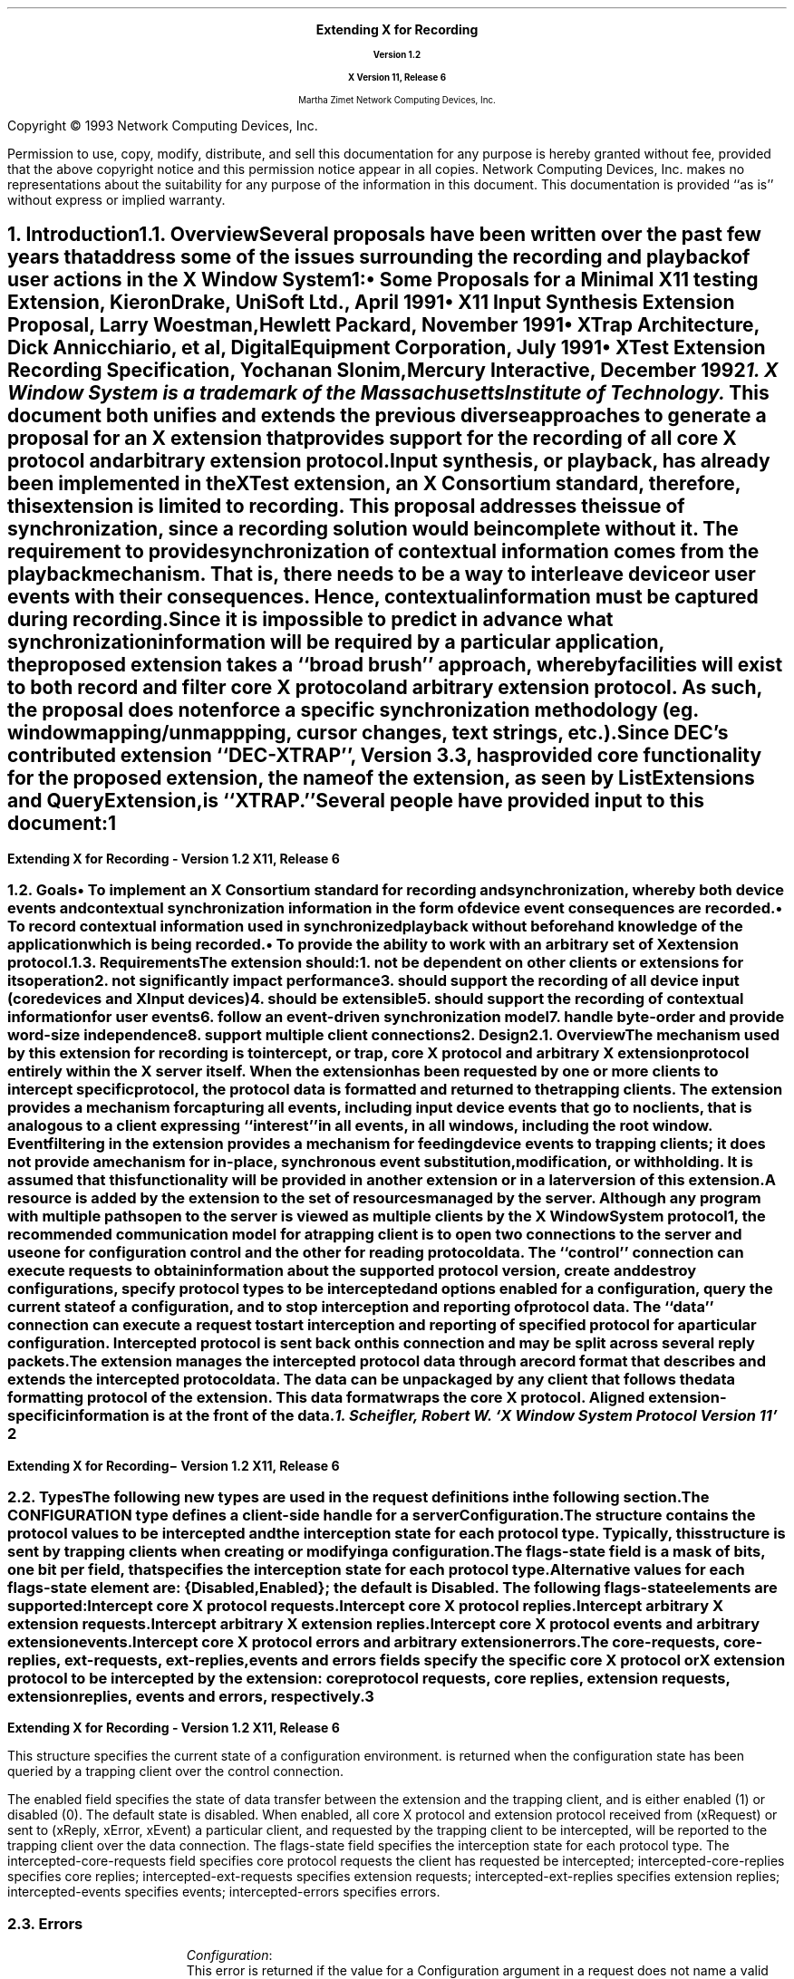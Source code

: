 .\" Use tbl, -ms, macros.t
.de Ip
.IP \(bu 3
..
.de Is
.IP \(sq 3
..
.de Cs
.IP
.nf
.ft CW
..
.de Ce
.ft P
.fi
..
.de Bu
.br
.ti +.5i
.ie \\n(.$ \\$1
.el \\(bu
..
.\"     These macros should select a typewriter font if you have one.
.de LS
.KS
.DS
.ps -2
.vs -2
.ft CW
.ta .25i .5i .75i 1.0i 1.25i 1.5i 1.75i 2.0i 2.25i 2.5i 2.75i 3.0i 
..
.de LE
.ft R
.ps +2
.ps +2
.DE
.KE 
..
.\"
.EH ''''
.OH ''''
.EF ''''
.OF ''''
.ps 11
.nr PS 11
\&
.sp 8
.ce 50
\s+3\fBExtending X for Recording\fP\s-3
.sp
\fBVersion 1.2\fP
.sp
\fBX Version 11, Release 6\fR
.sp 6
Martha Zimet
Network Computing Devices, Inc.
.ce 0
.bp
.br
\&
.sp 15
.ps 9
.nr PS 9
.LP
Copyright \(co 1993 Network Computing Devices, Inc.
.LP
Permission to use, copy, modify, distribute, and sell this
documentation for any purpose is hereby granted without fee,
provided that the above copyright notice and this permission
notice appear in all copies.  Network Computing Devices, Inc.
makes no representations about the suitability for any purpose
of the information in this document.  This documentation is
provided ``as is'' without express or implied warranty.
.ps 11
.nr PS 11
.bp 1
.EH '\fBExtending X for Recording - Version 1.2\fP''\fBX11, Release 6\fP'
.OH '\fBExtending X for Recording\- Version 1.2\fP''\fBX11, Release 6\fP'
.EF ''\fB % \fP''
.OF ''\fB % \fP''

.NH 1
Introduction
.XS
\*(SN Introduction
.XE
.NH 2
Overview 
.XS
\*(SN Overview
.XE
.LP
Several proposals have been written over the past few years that address some 
of the issues surrounding the recording and playback of user actions 
in the X Window System\s-4\u1\d\s0:
.Ip
\fISome Proposals for a Minimal X11 testing Extension\fP, 
Kieron Drake, UniSoft Ltd., April 1991
.Ip
\fIX11 Input Synthesis Extension Proposal\fP, Larry Woestman,
Hewlett Packard, November 1991
.Ip
\fIXTrap Architecture\fP, Dick Annicchiario, et al, Digital Equipment Corporation, 
July  1991
.Ip
\fIXTest Extension Recording Specification\fP, Yochanan Slonim, 
Mercury Interactive, December 1992
.FS
1. X Window System is a trademark of the Massachusetts Institute of
Technology.
.FE
.LP
This document both unifies and extends the previous diverse approaches to 
generate a proposal for an X extension that provides support for the recording 
of all core X protocol and arbitrary extension protocol. 
.LP
Input synthesis, or playback, has already been implemented in the XTest 
extension, an X Consortium standard, therefore, this extension 
is limited to recording.  This proposal addresses the issue of synchronization, 
since a recording solution would be incomplete without it.  The requirement to 
provide  synchronization of contextual information comes from the playback 
mechanism.  That is, there needs to be a way to interleave device or user 
events with their consequences.  Hence, contextual information must be 
captured during recording.  
.LP
Since it is impossible to predict in advance what synchronization information 
will be required by a particular application, the proposed extension takes 
a ``\fIbroad brush\fP'' approach, whereby facilities will exist to both record 
and filter core X protocol and arbitrary extension protocol.  As such, the 
proposal does not enforce a specific synchronization methodology (eg. window 
mapping/unmappping, cursor changes, text strings, etc.). 
.LP
Since DEC's contributed extension ``DEC-XTRAP'', Version 3.3, has provided  
core functionality for the proposed extension, the name of the extension, 
as seen by ListExtensions and QueryExtension, is ``XTRAP.''  
.LP
Several people have provided input to this document:
.LP
.TS
box center tab(|);
l  l.

Robert Chesler | Synergytics & Absol-puter
Kieron Drake   | UniSoft Ltd. 
Marc Evans     | Synergytics
Jim Fulton     | NCD
Ken Miller     | DEC
Bob Scheifler  | X Consortium 

.TE
.bp 

.NH 2
Goals
.XS
\*(SN Goals
.XE 
.LP
.RS
.Ip
To implement an X Consortium standard for recording and synchronization,  
whereby both device events and contextual synchronization information in the 
form of device event consequences are recorded. 
.Ip 
To record contextual information used in synchronized playback 
without beforehand knowledge of the application which is being recorded.
.Ip
To provide the ability to work with an arbitrary set of X extension protocol.
.RE
.NH 2
Requirements
.XS
\*(SN Requirements
.XE 
.LP
The extension should:
.RS
.IP 1. 
not be dependent on other clients or extensions for its operation
.IP 2. 
not significantly impact performance
.IP 3. 
should support the recording of all device input (core 
devices and XInput devices)
.IP 4. 
should be extensible
.IP 5. 
should support the recording of contextual information for user events
.IP 6. 
follow an event-driven synchronization model
.IP 7. 
handle byte-order and provide word-size independence 
.IP 8. 
support multiple client connections
.RE 

.NH 1
Design
.XS
\*(SN Design 
.XE
.NH 2
Overview
.XS
\*(SN Overview
.XE
.LP
The mechanism used by this extension for recording is to intercept, 
or trap, core X protocol and arbitrary X extension protocol entirely 
within the X server itself.  When the extension has been requested by one 
or more clients to intercept specific protocol, the protocol data is 
formatted and returned to the trapping clients.  The extension provides 
a mechanism for capturing all events, including input device events 
that go to no clients, that is analogous to a client expressing  ``interest'' 
in all events, in all windows, including the root window.  Event filtering 
in the extension provides a mechanism for feeding device events to 
trapping clients; it does not provide a mechanism for in-place, 
synchronous event substitution, modification, or withholding.  It is 
assumed that this functionality will be provided in another extension 
or in a later version of this extension.  
.LP
A 
.PN "Configuration"  
resource is added by the extension to the set of resources managed by 
the server.  Although any program with multiple paths open to the server 
is viewed as multiple clients by the X Window System protocol\s-4\u1\d\s0, 
the recommended communication model for a trapping client is to open 
two connections to the server and use one for configuration control and 
the other for reading protocol data.   The ``control'' connection can 
execute requests to obtain information about the supported protocol version, create and destroy configurations, specify protocol types to be intercepted 
and options enabled for a configuration, query the current state of a 
configuration, and to stop interception and reporting of protocol data.   
The ``data'' connection can execute a request to start interception 
and reporting of specified protocol for a particular configuration.  
Intercepted protocol is sent back on this connection and may be split 
across several reply packets.  
.LP
The extension manages the intercepted protocol data through a record format 
that describes and extends the intercepted protocol data.  The data can be 
unpackaged by any client that follows the data formatting protocol of 
the extension.  This data format wraps the core X protocol.  
Aligned extension-specific information is at the front of the data. 
.FS
1. Scheifler, Robert W. `X Window System Protocol Version 11' 
.FE
.bp 

.NH 2 
Types
.XS
\*(SN Types
.XE
.sp 2 
.LP
The following new types are used in the request definitions in the 
following section.
.LP
.TS
tab(@);
l l.
CONFIGURATION:@XID     
.TE
.LP
The CONFIGURATION type defines a client-side handle for a server 
\fBConfiguration\fP.  


.LP
.TS
tab(@);
l l.
RANGE:@\s+2[\s0\fIfirst\fP, \fIlast\fP: CARD8\s+2]\s0
RANGE16:@\s+2[\s0\fIfirst\fP, \fIlast\fP: CARD16\s+2]\s0
EXTRANGE:@\s+2[\s0\fImajor\fP\^: CARD8, \fIminor\fP: LISTofRANGE16\s+2]\s0   
.TE
.LP
.TS
tab(@);
l l l.
TRAP_FLAGS:@\s+2[\s0\fIflags-state\fP:@CARD32
@\fIcore-requests\fP:@LISTofRANGE
@\fIcore-replies\fP:@LISTofRANGE
@\fIext-requests\fP:@LISTofEXTRANGE
@\fIext-replies\fP:@LISTofEXTRANGE
@\fIevents\fP:@LISTofRANGE
@\fIerrors\fP:@LISTofRANGE\s+2]\s0         
.TE
.LP
The  
.PN TRAP_FLAGS 
structure contains the protocol values to be intercepted and the 
interception state for each protocol type.  Typically, this structure 
is sent by trapping clients when creating or modifying a configuration. 
.LP
The flags-state field is a mask of bits, one bit per field, that specifies 
the interception state for each protocol type.  Alternative values 
for each flags-state element are: {Disabled, Enabled}; the default is 
Disabled.  The following flags-state elements are supported:
.IP
.PN "TrapCoreRequest"  
.br 
Intercept core X protocol requests.  
.IP 
.PN "TrapCoreReply"
.br 
Intercept core X protocol replies. 
.IP
.PN "TrapExtRequest"  
.br 
Intercept arbitrary X extension requests.  
.IP 
.PN "TrapExtReply"
.br 
Intercept arbitrary X extension replies. 
.IP 
.PN "TrapEvent"
.br 
Intercept core X protocol events and arbitrary extension events. 
.IP 
.PN "TrapError" 
.br
Intercept core X protocol errors and arbitrary extension errors. 
.LP
The core-requests, core-replies, ext-requests, ext-replies, events and 
errors fields specify the specific core X protocol or X extension protocol 
to be intercepted by the extension: core protocol requests, core replies,  
extension requests, extension replies, events and errors, respectively.  
.bp
  
.LP
.TS
tab (@) ;
l l l.
TRAP_STATE:@\s+2[\s0\fIenabled\fP:@BOOL
@\fIflags-state\fP:@CARD32
@\fIintercepted-core-requests\fP:@LISTofRANGE
@\fIintercepted-core-replies\fP:@LISTofRANGE
@\fIintercepted-ext-requests\fP:@LISTofEXTRANGE
@\fIintercepted-ext-replies\fP:@LISTofEXTRANGE
@\fIintercepted-events\fP:@LISTofRANGE
@\fIintercepted-errors\fP:@LISTofRANGE\s+2]\s0
.TE 
.LP
This structure specifies the current state of a configuration 
environment.   
.PN "TRAP_STATE" 
is returned when the configuration state has been queried by a 
trapping client over the control connection.  
.LP
The enabled field specifies the state of data transfer between the extension 
and the trapping client, and is either enabled (1) or disabled (0).  The 
default state is disabled.  When enabled, all core X protocol and 
extension protocol received from (xRequest) or sent to (xReply, xError, 
xEvent) a particular client, and requested by the trapping client to 
be intercepted, will be reported to the trapping client over the 
data connection.  The flags-state field specifies the interception state 
for each protocol type.   The intercepted-core-requests 
field specifies core protocol requests the client has requested be 
intercepted; intercepted-core-replies specifies core replies;  intercepted-ext-requests specifies extension requests;  
intercepted-ext-replies specifies extension replies; 
intercepted-events specifies events; intercepted-errors specifies errors. 

.NH 2
Errors
.LP
.IP
\fIConfiguration\fP\^:
.br
This error is returned if the value for a Configuration argument 
in a request does not name a valid CONFIGURATION.  
.bp 

.NH 1
Protocol
.XS
\*(SN Protocol
.XE
.NH 2
Requests 
.XS
\*(SN Requests
.XE
.sp 
.LP
.PN "QueryVersion"
.TA .75i
.ta .75i
.IP 
\fImajor-version\fP\, \fIminor-version\fP\^: CARD16  
.LP 
\(-> 
.IP
\fImajor-version\fP\, \fIminor-version\fP\^: CARD16
.br
.IP
Errors:  
.LP
This request specifies the XTRAP extension protocol version the client 
would like to use.  When the specified protocol version is supported 
by the extension, the protocol version the server expects from the 
client is returned.  Clients should use this request before other XTRAP 
extension requests.  If this request is not the first extension request 
executed, the protocol version used by the extension is implementation 
dependent.  
.LP
This request determines whether or not the XTRAP extension protocol 
version specified by the client is supported by the extension.  If the 
extension supports the version specified by the client, this version number 
should be returned.  If the client has requested a higher version than is 
supported by the server, the server's highest version should be returned.  
Otherwise, if the client has requested a lower version than is supported
by the server, the server's lowest version should be returned.  This document 
defines major version one (1), minor version zero (0).  

.LP
.PN "CreateConfiguration"
.TA .75i
.ta .75i
.IP 
\fIid\fP\^: CONFIGURATION
.IP
\fIflags\fP\^: TRAP_FLAGS  
.br
.IP
Errors:   
.PN IDChoice , 
.PN Value , 
.PN Alloc  
.LP
This request creates a new 
.PN Configuration  
object within the server and assigns identifier id to it.  The flags 
argument specifies the values of the configuration environment.  When 
flags is ``NULL'', the interception state for each protocol type is Disabled  
and the ranges of protocol values are initialized to zero.  
.LP
The error 
.PN "IDChoice" 
is returned when the id argument is not in the range assigned to the 
client or is already associated with a configuration.  
.PN "Value" 
is returned when a value specified falls outside of the accepted range.   
.PN "Alloc" 
is returned when the extension is unable to allocate the necessary 
resources. 

.LP
.PN "FreeConfiguration"
.TA .75i
.ta .75i
.IP 
\fIconfiguration\fP\^: CONFIGURATION
.br
.IP
Errors:  
.PN Configuration 
.LP 
This request deletes the association between the resource ID and the 
configuration and destroys the configuration.  If enabled for the 
configuration, data transfer between the extension and any trapping 
clients will be discontinued.  All client connections that have enabled 
data transfer for the configuration will be released.  
.LP
A configuration is 
destroyed automatically when the connection to the creating client is 
closed down and the close-down mode is \fBDestroyAll\fP.  When the 
configuration argument is a not associated with a  
.PN Configuration  
previously created by 
.PN CreateConfiguration  
that is still associated with a resource ID,  
.PN Configuration 
error is returned.
.bp


.LP
.PN "ChangeConfiguration"
.TA .75i
.ta  .75i
.IP
\fIconfiguration\fP\^: CONFIGURATION
.IP
\fIid-base\fP\^: CARD32
.IP
\fIflags\fP\^: TRAP_FLAGS  
.br 
.IP
Errors:  
.PN Value , 
.PN Alloc , 
.PN Configuration  
.LP
This request specifies the configuration parameters to be modified for 
one client, or a set of clients, and associates both the parameters and 
the client(s) to the configuration.  Typically, this 
request is used by a trapping client over the control 
connection to express interest in specific core X protocol and X 
extension protocol to be intercepted by the extension.  
.LP   
The id-base argument is the resource identifier base sent to the client 
from the server in the connection setup reply, and hence, identifies the 
client to be trapped.  An id-base of zero specifies the configuration 
parameters will apply to the set of clients that includes all current 
existing clients and all future clients.  The flags argument specifies 
the values of the configuration environment, respective to the client or 
set of clients. 
.LP
The error 
.PN "Value" 
is returned when a value specified falls outside of the accepted range.  
.PN "Alloc" 
is returned when the extension is unable to allocate the necessary 
resources.  When the configuration argument is not valid, a 
.PN Configuration 
error is returned. 

  
.LP 
.PN "GetConfiguration"
.TA .75i
.ta  .75i
.IP
\fIconfiguration\fP\^: CONFIGURATION 
.IP
\fIid-base\fP\^: CARD32
.LP
\(-> 
.IP
\fIstate\fP\^: TRAP_STATE
.br
.IP
Errors:
.PN Match ,  
.PN Configuration 
.LP
This request is used by trapping client over the control connection to 
query the state of a configuration and returns the current configuration 
state and characteristics, specific to a trapped client or a set of 
clients.  The id-base argument identifies the client that has previously 
been associated with the configuration with 
.PN GetConfiguration . 
An id-base of zero signifies that the configuration has been associated 
with the set of clients that includes current existing clients and future clients. 
.LP
The error 
.PN "Match" 
is returned when the id-base and the configuration have not been 
previously associated with 
.PN GetConfiguration .  
When the configuration argument is not valid, a 
.PN Configuration 
error is returned. 
.bp

.LP 
.PN "EnableConfiguration"
.TA .75i
.ta  .75i
.IP
\fIconfiguration\fP\^: CONFIGURATION
.IP
\fIenable\fP\^: BOOL
.LP 
\(->\(pl  
.IP
\fIreplies-following-hint\fP\^:  CARD32
.IP 
\fIdirection\fP\^:  {FromClient, FromServer} 
.IP
\fIclient-swapped\fP\^:  BOOL 
.IP
\fIid-base\fP\^:  CARD32 
.IP
\fIclient-seq\fP\^:  CARD32
.IP 
\fIdata\fP\^: LISTofCARD8
.br 
.IP
Errors:  
.PN Value , 
.PN Alloc , 
.PN Configuration
.LP
This request specifies whether or not data transfer  is enabled between 
the trapping client and the extension, and returns the protocol data 
the trapping client has previously expressed interest in 
with the 
.PN "ChangeConfiguration"   
request.  Typically, the request to enable data transfer will come from the 
data connection, while the request to disable data transfer will come from the 
control connection.  
.LP
When enable is ``True'', once the extension completes processing this 
request, it begins intercepting and reporting to the trapping client all 
core and extension protocol received from or sent to the client associated 
with the configuration and that the trapping client has expressed interest 
in.  The protocol data reported to the trapping client over the data 
connection may be split across several reply packets.  
.LP
All intercepted protocol data is returned in the byte-order of the 
trapped client.  Therefore, trapping clients are responsible for all byte swapping, if required.
.LP
When enable is 
`False', the extension is directed to discontinue data transfer between the 
extension and the trapping client and disable protocol reporting.  Once the 
extension completes processing this request, no protocol received from or 
sent to the client will be reported. 
.LP
When the enable request is made over the data connection, the replies-following-hint contains a positive value that specifies the 
number of replies that are likely, but not required, to follow.  When the 
disable request is made over the control connection, the reply is sent over 
the data connection with replies-following-hint set to zero, 
indicating the end of the reply sequence.  Direction is set to the direction 
of the protocol data, which is either from the client (xRequest), or from 
the server (xReply, xError, xEvent).  Client-swapped is ``True'' if the 
byte order of the client being trapped is swapped relative to the server; otherwise, client-swapped is ``False.'' Id-base is the resource identifier 
base sent to the client from the server in the connection setup reply, 
and hence, identifies the client being trapped.  Client-seq is set to 
the sequence number of the request just processed by the server on behalf 
of the trapped client.  
.LP
The error 
.PN "Value" 
is returned when a value specified falls outside of the accepted range.  
.PN "Alloc" 
is returned when the extension is unable to allocate the necessary 
resources.   When the configuration argument is not valid, a 
.PN Configuration 
error is returned.    
